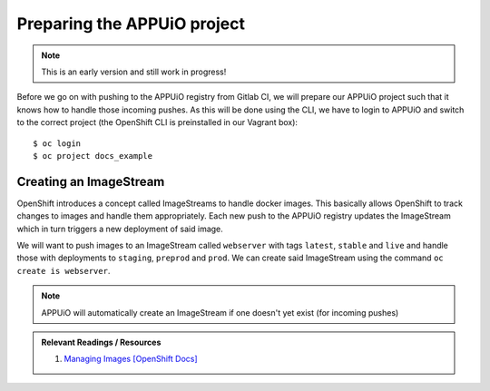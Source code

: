Preparing the APPUiO project
============================

.. note:: This is an early version and still work in progress!

Before we go on with pushing to the APPUiO registry from Gitlab CI, we will prepare our APPUiO project such that it knows how to handle those incoming pushes. As this will be done using the CLI, we have to login to APPUiO and switch to the correct project (the OpenShift CLI is preinstalled in our Vagrant box):

::

    $ oc login
    $ oc project docs_example


Creating an ImageStream
"""""""""""""""""""""""

OpenShift introduces a concept called ImageStreams to handle docker images. This basically allows OpenShift to track changes to images and handle them appropriately. Each new push to the APPUiO registry updates the ImageStream which in turn triggers a new deployment of said image.

We will want to push images to an ImageStream called ``webserver`` with tags ``latest``, ``stable`` and ``live`` and handle those with deployments to ``staging``, ``preprod`` and ``prod``. We can create said ImageStream using the command ``oc create is webserver``.

.. note:: APPUiO will automatically create an ImageStream if one doesn't yet exist (for incoming pushes)

.. admonition:: Relevant Readings / Resources
    :class: note

    #. `Managing Images [OpenShift Docs] <https://docs.openshift.com/container-platform/3.3/dev_guide/managing_images.html>`_